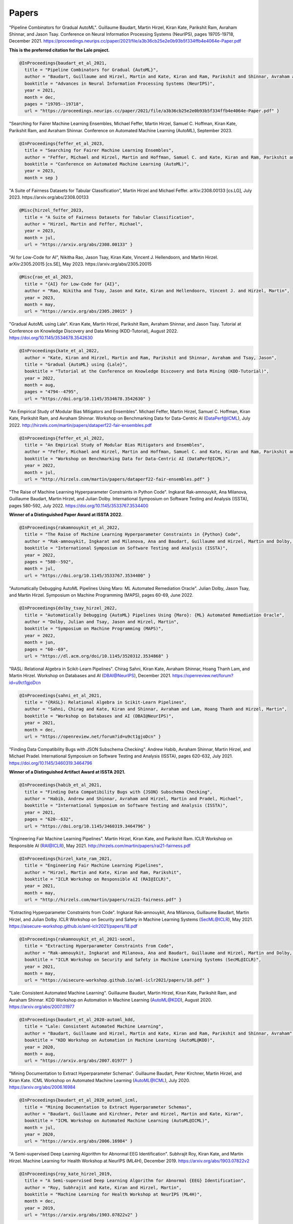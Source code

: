 Papers
======


"Pipeline Combinators for Gradual AutoML".
Guillaume Baudart, Martin Hirzel, Kiran Kate, Parikshit Ram, Avraham Shinnar, and Jason Tsay.
Conference on Neural Information Processing Systems (NeurIPS), pages 19705-19718, December 2021.
https://proceedings.neurips.cc/paper/2021/file/a3b36cb25e2e0b93b5f334ffb4e4064e-Paper.pdf

**This is the preferred citation for the Lale project.**

.. code:: BibTeX

    @InProceedings{baudart_et_al_2021,
      title = "Pipeline Combinators for Gradual {AutoML}",
      author = "Baudart, Guillaume and Hirzel, Martin and Kate, Kiran and Ram, Parikshit and Shinnar, Avraham and Tsay, Jason",
      booktitle = "Advances in Neural Information Processing Systems (NeurIPS)",
      year = 2021,
      month = dec,
      pages = "19705--19718",
      url = "https://proceedings.neurips.cc/paper/2021/file/a3b36cb25e2e0b93b5f334ffb4e4064e-Paper.pdf" }


"Searching for Fairer Machine Learning Ensembles,
Michael Feffer, Martin Hirzel, Samuel C. Hoffman, Kiran Kate, Parikshit Ram, and Avraham Shinnar.
Conference on Automated Machine Learning (AutoML), September 2023.

.. code:: BibTeX

    @InProceedings{feffer_et_al_2023,
      title = "Searching for Fairer Machine Learning Ensembles",
      author = "Feffer, Michael and Hirzel, Martin and Hoffman, Samuel C. and Kate, Kiran and Ram, Parikshit and Shinnar, Avraham",
      booktitle = "Conference on Automated Machine Learning (AutoML)",
      year = 2023,
      month = sep }


"A Suite of Fairness Datasets for Tabular Classification",
Martin Hirzel and Michael Feffer.
arXiv:2308.00133 [cs.LG], July 2023.
https://arxiv.org/abs/2308.00133

.. code:: BibTeX

    @Misc{hirzel_feffer_2023,
      title = "A Suite of Fairness Datasets for Tabular Classification",
      author = "Hirzel, Martin and Feffer, Michael",
      year = 2023,
      month = jul,
      url = "https://arxiv.org/abs/2308.00133" }


"AI for Low-Code for AI",
Nikitha Rao, Jason Tsay, Kiran Kate, Vincent J. Hellendoorn, and Martin Hirzel.
arXiv:2305.20015 [cs.SE], May 2023.
https://arxiv.org/abs/2305.20015

.. code:: BibTeX

    @Misc{rao_et_al_2023,
      title = "{AI} for Low-Code for {AI}",
      author = "Rao, Nikitha and Tsay, Jason and Kate, Kiran and Hellendoorn, Vincent J. and Hirzel, Martin",
      year = 2023,
      month = may,
      url = "https://arxiv.org/abs/2305.20015" }


"Gradual AutoML using Lale".
Kiran Kate, Martin Hirzel, Parikshit Ram, Avraham Shinnar, and Jason Tsay.
Tutorial at Conference on Knowledge Discovery and Data Mining (KDD-Tutorial), August 2022.
https://doi.org/10.1145/3534678.3542630

.. code:: BibTeX

    @InProceedings{kate_et_al_2022,
      author = "Kate, Kiran and Hirzel, Martin and Ram, Parikshit and Shinnar, Avraham and Tsay, Jason",
      title = "Gradual {AutoML} using {Lale}",
      booktitle = "Tutorial at the Conference on Knowledge Discovery and Data Mining (KDD-Tutorial)",
      year = 2022,
      month = aug,
      pages = "4794--4795",
      url = "https://doi.org/10.1145/3534678.3542630" }


"An Empirical Study of Modular Bias Mitigators and Ensembles".
Michael Feffer, Martin Hirzel, Samuel C. Hoffman, Kiran Kate, Parikshit Ram, and Avraham Shinnar.
Workshop on Benchmarking Data for Data-Centric AI (DataPerf@ICML), July 2022.
http://hirzels.com/martin/papers/dataperf22-fair-ensembles.pdf

.. code:: BibTeX

    @InProceedings{feffer_et_al_2022,
      title = "An Empirical Study of Modular Bias Mitigators and Ensembles",
      author = "Feffer, Michael and Hirzel, Martin and Hoffman, Samuel C. and Kate, Kiran and Ram, Parikshit and Shinnar, Avraham",
      booktitle = "Workshop on Benchmarking Data for Data-Centric AI (DataPerf@ICML)",
      year = 2022,
      month = jul,
      url = "http://hirzels.com/martin/papers/dataperf22-fair-ensembles.pdf" }


"The Raise of Machine Learning Hyperparameter Constraints in Python Code".
Ingkarat Rak-amnouykit, Ana Milanova, Guillaume Baudart, Martin Hirzel, and Julian Dolby.
International Symposium on Software Testing and Analysis (ISSTA), pages 580-592, July 2022.
https://doi.org/10.1145/3533767.3534400

**Winner of a Distinguished Paper Award at ISSTA 2022.**

.. code:: BibTeX

    @InProceedings{rakamnouykit_et_al_2022,
      title = "The Raise of Machine Learning Hyperparameter Constraints in {Python} Code",
      author = "Rak-amnouykit, Ingkarat and Milanova, Ana and Baudart, Guillaume and Hirzel, Martin and Dolby, Julian",
      booktitle = "International Symposium on Software Testing and Analysis (ISSTA)",
      year = 2022,
      pages = "580--592",
      month = jul,
      url = "https://doi.org/10.1145/3533767.3534400" }


"Automatically Debugging AutoML Pipelines Using Maro: ML Automated Remediation Oracle".
Julian Dolby, Jason Tsay, and Martin Hirzel.
Symposium on Machine Programming (MAPS), pages 60-69, June 2022.

.. code:: BibTeX

    @InProceedings{dolby_tsay_hirzel_2022,
      title = "Automatically Debugging {AutoML} Pipelines Using {Maro}: {ML} Automated Remediation Oracle",
      author = "Dolby, Julian and Tsay, Jason and Hirzel, Martin",
      booktitle = "Symposium on Machine Programming (MAPS)",
      year = 2022,
      month = jun,
      pages = "60--69",
      url = "https://dl.acm.org/doi/10.1145/3520312.3534868" }


"RASL: Relational Algebra in Scikit-Learn Pipelines".
Chirag Sahni, Kiran Kate, Avraham Shinnar, Hoang Thanh Lam, and Martin Hirzel.
Workshop on Databases and AI (DBAI@NeurIPS), December 2021.
https://openreview.net/forum?id=u9ct1gjoDcn

.. code:: BibTeX

    @InProceedings{sahni_et_al_2021,
      title = "{RASL}: Relational Algebra in Scikit-Learn Pipelines",
      author = "Sahni, Chirag and Kate, Kiran and Shinnar, Avraham and Lam, Hoang Thanh and Hirzel, Martin",
      booktitle = "Workshop on Databases and AI (DBAI@NeurIPS)",
      year = 2021,
      month = dec,
      url = "https://openreview.net/forum?id=u9ct1gjoDcn" }


"Finding Data Compatibility Bugs with JSON Subschema Checking".
Andrew Habib, Avraham Shinnar, Martin Hirzel, and Michael Pradel.
International Symposium on Software Testing and Analysis (ISSTA), pages 620-632, July 2021.
https://doi.org/10.1145/3460319.3464796

**Winner of a Distinguished Artifact Award at ISSTA 2021.**

.. code:: BibTeX

    @InProceedings{habib_et_al_2021,
      title = "Finding Data Compatibility Bugs with {JSON} Subschema Checking",
      author = "Habib, Andrew and Shinnar, Avraham and Hirzel, Martin and Pradel, Michael",
      booktitle = "International Symposium on Software Testing and Analysis (ISSTA)",
      year = 2021,
      pages = "620--632",
      url = "https://doi.org/10.1145/3460319.3464796" }


"Engineering Fair Machine Learning Pipelines".
Martin Hirzel, Kiran Kate, and Parikshit Ram.
ICLR Workshop on Responsible AI (RAI@ICLR), May 2021.
http://hirzels.com/martin/papers/rai21-fairness.pdf

.. code:: BibTeX

    @InProceedings{hirzel_kate_ram_2021,
      title = "Engineering Fair Machine Learning Pipelines",
      author = "Hirzel, Martin and Kate, Kiran and Ram, Parikshit",
      booktitle = "ICLR Workshop on Responsible AI (RAI@ICLR)",
      year = 2021,
      month = may,
      url = "http://hirzels.com/martin/papers/rai21-fairness.pdf" }


"Extracting Hyperparameter Constraints from Code".
Ingkarat Rak-amnouykit, Ana Milanova, Guillaume Baudart,
Martin Hirzel, and Julian Dolby.
ICLR Workshop on Security and Safety in Machine Learning Systems (SecML@ICLR),
May 2021.
https://aisecure-workshop.github.io/aml-iclr2021/papers/18.pdf

.. code:: BibTeX

    @InProceedings{rakamnouykit_et_al_2021-secml,
      title = "Extracting Hyperparameter Constraints from Code",
      author = "Rak-amnouykit, Ingkarat and Milanova, Ana and Baudart, Guillaume and Hirzel, Martin and Dolby, Julian",
      booktitle = "ICLR Workshop on Security and Safety in Machine Learning Systems (SecML@ICLR)",
      year = 2021,
      month = may,
      url = "https://aisecure-workshop.github.io/aml-iclr2021/papers/18.pdf" }


"Lale: Consistent Automated Machine Learning".
Guillaume Baudart, Martin Hirzel, Kiran Kate, Parikshit Ram, and
Avraham Shinnar.
KDD Workshop on Automation in Machine Learning (AutoML@KDD), August 2020.
https://arxiv.org/abs/2007.01977

.. code:: BibTeX

    @InProceedings{baudart_et_al_2020-automl_kdd,
      title = "Lale: Consistent Automated Machine Learning",
      author = "Baudart, Guillaume and Hirzel, Martin and Kate, Kiran and Ram, Parikshit and Shinnar, Avraham",
      booktitle = "KDD Workshop on Automation in Machine Learning (AutoML@KDD)",
      year = 2020,
      month = aug,
      url = "https://arxiv.org/abs/2007.01977" }


"Mining Documentation to Extract Hyperparameter Schemas".
Guillaume Baudart, Peter Kirchner, Martin Hirzel, and Kiran Kate.
ICML Workshop on Automated Machine Learning (AutoML@ICML), July 2020.
https://arxiv.org/abs/2006.16984

.. code:: BibTeX

    @InProceedings{baudart_et_al_2020_automl_icml,
      title = "Mining Documentation to Extract Hyperparameter Schemas",
      author = "Baudart, Guillaume and Kirchner, Peter and Hirzel, Martin and Kate, Kiran",
      booktitle = "ICML Workshop on Automated Machine Learning (AutoML@ICML)",
      month = jul,
      year = 2020,
      url = "https://arxiv.org/abs/2006.16984" }


"A Semi-supervised Deep Learning Algorithm for Abnormal EEG Identification".
Subhrajit Roy, Kiran Kate, and Martin Hirzel.
Machine Learning for Health Workshop at NeurIPS (ML4H), December 2019.
https://arxiv.org/abs/1903.07822v2

.. code:: BibTeX

    @InProceedings{roy_kate_hirzel_2019,
      title = "A Semi-supervised Deep Learning Algorithm for Abnormal {EEG} Identification",
      author = "Roy, Subhrajit and Kate, Kiran and Hirzel, Martin",
      booktitle = "Machine Learning for Health Workshop at NeurIPS (ML4H)",
      month = dec,
      year = 2019,
      url = "https://arxiv.org/abs/1903.07822v2" }


"Type Safety with JSON Subschema".
Andrew Habib, Avraham Shinnar, Martin Hirzel, and Michael Pradel.
arXiv:1911.12651 [cs.PL], November 2019.
https://arxiv.org/abs/1911.12651

.. code:: BibTeX

    @Article{habib_et_al_2019,
      title = "Type Safety with {JSON} Subschema",
      author = "Habib, Andrew and Shinnar, Avraham and Hirzel, Martin and Pradel, Michael",
      journal = "CoRR",
      volume = "abs/1911.12651",
      year = 2019,
      month = nov,
      url = "https://arxiv.org/abs/1911.12651" }


"Type-Driven Automated Learning with Lale".
Martin Hirzel, Kiran Kate, Avraham Shinnar, Subhrajit Roy, and Parikshit Ram.
arXiv:1906.03957 [cs.PL], May 2019.
https://arxiv.org/abs/1906.03957

.. code:: BibTeX

    @Article{hirzel_et_al_2019,
      author = "Hirzel, Martin and Kate, Kiran and Shinnar, Avraham and Roy, Subhrajit and Ram, Parikshit",
      title = "Type-Driven Automated Learning with {Lale}",
      journal = "CoRR",
      volume = "abs/1906.03957",
      year = 2019,
      month = may,
      url = "https://arxiv.org/abs/1906.03957" }
